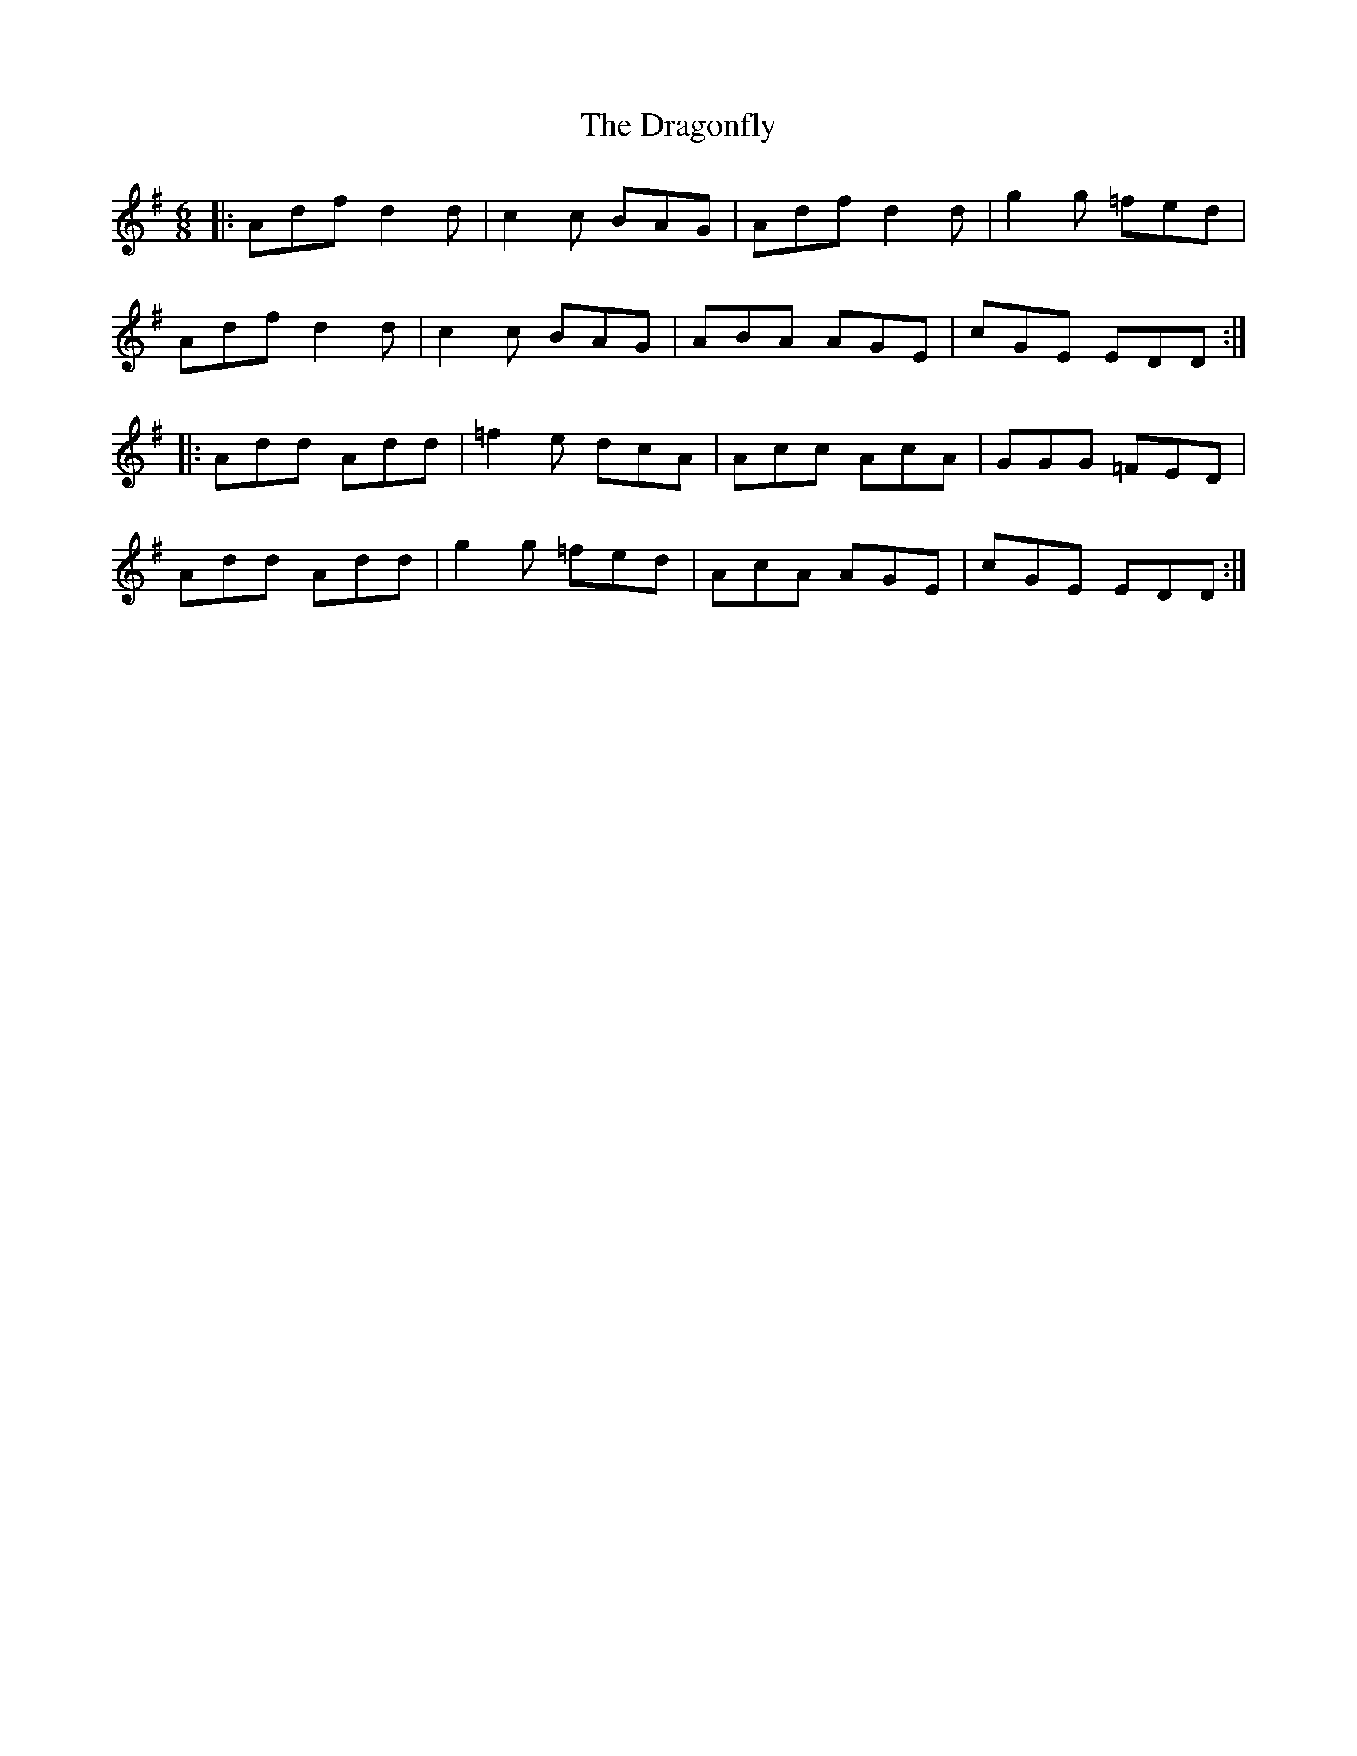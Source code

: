 X: 10811
T: Dragonfly, The
R: jig
M: 6/8
K: Dmixolydian
|:Adf d2 d|c2 c BAG|Adf d2 d|g2 g =fed|
Adf d2 d|c2 c BAG|ABA AGE|cGE EDD:|
|:Add Add|=f2 e dcA|Acc AcA|GGG =FED|
Add Add|g2 g =fed|AcA AGE|cGE EDD:|

